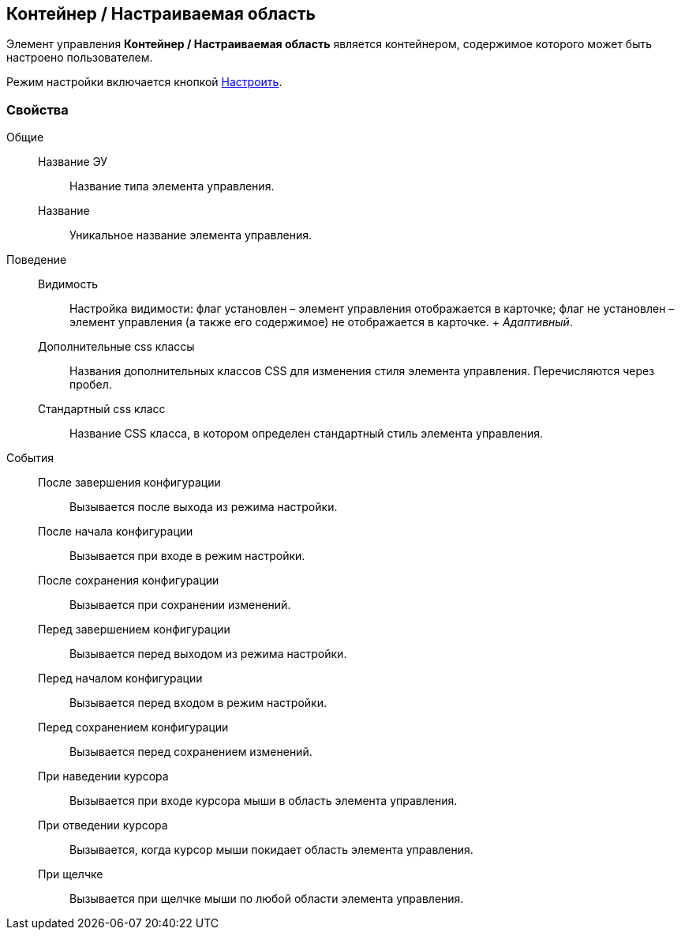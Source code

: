 
== Контейнер / Настраиваемая область

Элемент управления [.ph .uicontrol]*Контейнер / Настраиваемая область* является контейнером, содержимое которого может быть настроено пользователем.

Режим настройки включается кнопкой xref:Control_configurablemainmenucontainerbutton.adoc[Настроить].

=== Свойства

Общие::
  Название ЭУ;;
    Название типа элемента управления.
  Название;;
    Уникальное название элемента управления.
Поведение::
  Видимость;;
    Настройка видимости: флаг установлен – элемент управления отображается в карточке; флаг не установлен – элемент управления (а также его содержимое) не отображается в карточке.
    +
    [.dfn .term]_Адаптивный_.
  Дополнительные css классы;;
    Названия дополнительных классов CSS для изменения стиля элемента управления. Перечисляются через пробел.
  Стандартный css класс;;
    Название CSS класса, в котором определен стандартный стиль элемента управления.
События::
  После завершения конфигурации;;
    Вызывается после выхода из режима настройки.
  После начала конфигурации;;
    Вызывается при входе в режим настройки.
  После сохранения конфигурации;;
    Вызывается при сохранении изменений.
  Перед завершением конфигурации;;
    Вызывается перед выходом из режима настройки.
  Перед началом конфигурации;;
    Вызывается перед входом в режим настройки.
  Перед сохранением конфигурации;;
    Вызывается перед сохранением изменений.
  При наведении курсора;;
    Вызывается при входе курсора мыши в область элемента управления.
  При отведении курсора;;
    Вызывается, когда курсор мыши покидает область элемента управления.
  При щелчке;;
    Вызывается при щелчке мыши по любой области элемента управления.

